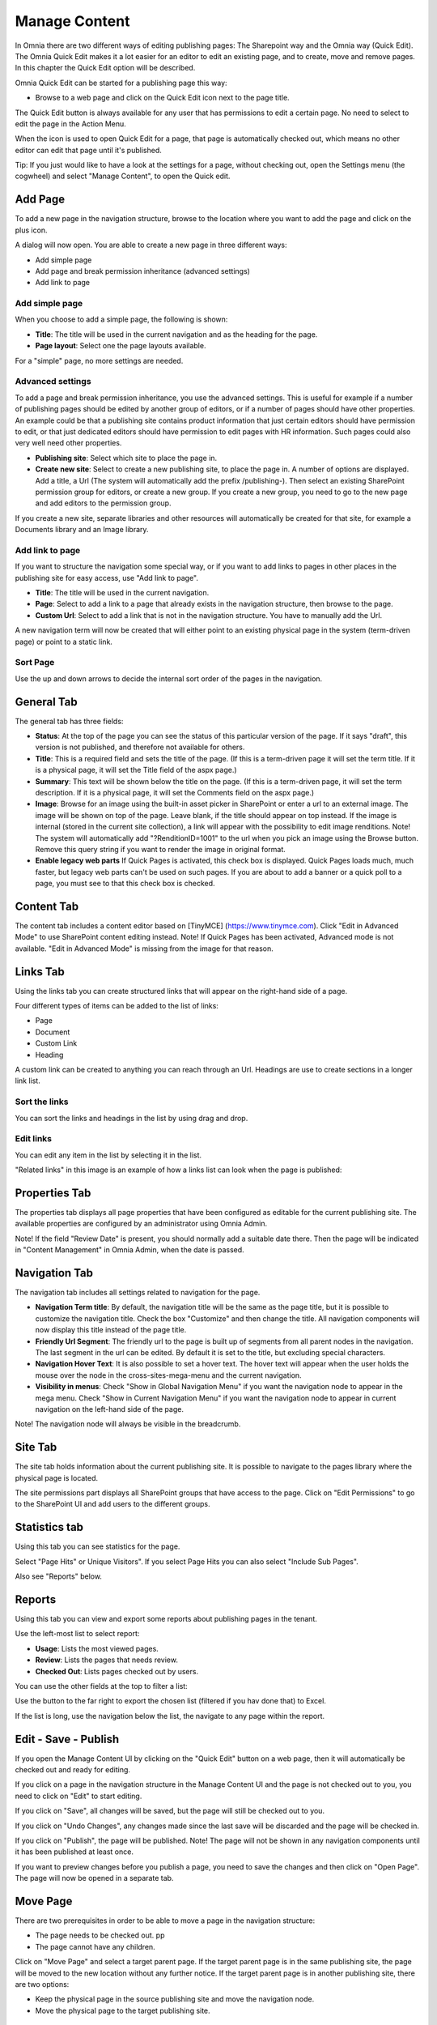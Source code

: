 Manage Content
===========================

In Omnia there are two different ways of editing publishing pages: The Sharepoint way and the Omnia way (Quick Edit). The Omnia Quick Edit makes it a lot easier for an editor to edit an existing page, and to create, move and remove pages. In this chapter the Quick Edit option will be described.

Omnia Quick Edit can be started for a publishing page this way: 

+ Browse to a web page and click on the Quick Edit icon next to the page title. 

.. image:: quick-edit-button-new.png

The Quick Edit button is always available for any user that has permissions to edit a certain page. No need to select to edit the page in the Action Menu.

When the icon is used to open Quick Edit for a page, that page is automatically checked out, which means no other editor can edit that page until it's published.

Tip:
If you just would like to have a look at the settings for a page, without checking out, open the Settings menu (the cogwheel) and select "Manage Content", to open the Quick edit.

Add Page
******************************
To add a new page in the navigation structure, browse to the location where you want to add the page and click on the plus icon.

.. image:: addpage1.png

A dialog will now open. You are able to create a new page in three different ways:

+ Add simple page
+ Add page and break permission inheritance (advanced settings)
+ Add link to page

Add simple page
-----------------
When you choose to add a simple page, the following is shown:

.. image:: addpage2.png

+ **Title**: The title will be used in the current navigation and as the heading for the page.
+ **Page layout**: Select one the page layouts available. 

For a "simple" page, no more settings are needed.

Advanced settings
-------------------
To add a page and break permission inheritance, you use the advanced settings. This is useful for example if a number of publishing pages should be edited by another group of editors, or if a number of pages should have other properties. An example could be that a publishing site contains product information that just certain editors should have permission to edit, or that just dedicated editors should have permission to edit pages with HR information. Such pages could also very well need other properties.

.. image:: addpage3.png

+ **Publishing site**: Select which site to place the page in.
+ **Create new site**: Select to create a new publishing site, to place the page in. A number of options are displayed. Add a title, a Url (The system will automatically add the prefix /publishing-). Then select an existing SharePoint permission group for editors, or create a new group. If you create a new group, you need to go to the new page and add editors to the permission group. 

If you create a new site, separate libraries and other resources will automatically be created for that site, for example a Documents library and an Image library.

Add link to page
-------------------
If you want to structure the navigation some special way, or if you want to add links to pages in other places in the publishing site for easy access, use "Add link to page".

.. image:: addpage4.png

+ **Title**: The title will be used in the current navigation.
+ **Page**: Select to add a link to a page that already exists in the navigation structure, then browse to the page. 
+ **Custom Url**: Select to add a link that is not in the navigation structure. You have to manually add the Url.
A new navigation term will now be created that will either point to an existing physical page in the system (term-driven page) or point to a static link.

Sort Page
-----------
Use the up and down arrows to decide the internal sort order of the pages in the navigation.

.. image:: sortpage.png

General Tab
**************
The general tab has three fields:

.. image:: manage-content-general-new.png

+ **Status**: At the top of the page you can see the status of this particular version of the page. If it says "draft", this version is not published, and therefore not available for others.
+ **Title**: This is a required field and sets the title of the page. (If this is a term-driven page it will set the term title. If it is a physical page, it will set the Title field of the aspx page.)
+ **Summary**: This text will be shown below the title on the page. (If this is a term-driven page, it will set the term description. If it is a physical page, it will set the Comments field on the aspx page.)
+ **Image**: Browse for an image using the built-in asset picker in SharePoint or enter a url to an external image. The image will be shown on top of the page. Leave blank, if the title should appear on top instead. If the image is internal (stored in the current site collection), a link will appear with the possibility to edit image renditions. Note! The system will automatically add "?RenditionID=1001" to the url when you pick an image using the Browse button. Remove this query string if you want to render the image in original format.
+ **Enable legacy web parts** If Quick Pages is activated, this check box is displayed. Quick Pages loads much, much faster, but legacy web parts can't be used on such pages. If you are about to add a banner or a quick poll to a page, you must see to that this check box is checked.

Content Tab
************
The content tab includes a content editor based on [TinyMCE] (https://www.tinymce.com). Click "Edit in Advanced Mode" to use SharePoint content editing instead. Note! If Quick Pages has been activated, Advanced mode is not available. "Edit in Advanced Mode" is missing from the image for that reason.

.. image:: manage-content-content-new.png

Links Tab
**********
Using the links tab you can create structured links that will appear on the right-hand side of a page. 

.. image:: manage-content-links-new.png

Four different types of items can be added to the list of links:

+ Page
+ Document
+ Custom Link
+ Heading

A custom link can be created to anything you can reach through an Url. Headings are use to create sections in a longer link list.

Sort the links
------------------
You can sort the links and headings in the list by using drag and drop.

Edit links
--------------
You can edit any item in the list by selecting it in the list.

"Related links" in this image is an example of how a links list can look when the page is published:

.. image:: manage-content-links-example.png

Properties Tab
****************
The properties tab displays all page properties that have been configured as editable for the current publishing site. The available properties are configured by an administrator using Omnia Admin. 

.. image:: manage-content-properties-new.png

Note! If the field "Review Date" is present, you should normally add a suitable date there. Then the page will be indicated in "Content Management" in Omnia Admin, when the date is passed.

Navigation Tab
****************
The navigation tab includes all settings related to navigation for the page.

.. image:: manage-content-navigation-new.png

+ **Navigation Term title**: By default, the navigation title will be the same as the page title, but it is possible to customize the navigation title. Check the box "Customize" and then change the title. All navigation components will now display this title instead of the page title.
+ **Friendly Url Segment**: The friendly url to the page is built up of segments from all parent nodes in the navigation. The last segment in the url can be edited. By default it is set to the title, but excluding special characters.
+ **Navigation Hover Text**: It is also possible to set a hover text. The hover text will appear when the user holds the mouse over the node in the cross-sites-mega-menu and the current navigation.
+ **Visibility in menus**: Check "Show in Global Navigation Menu" if you want the navigation node to appear in the mega menu. Check "Show in Current Navigation Menu" if you want the navigation node to appear in current navigation on the left-hand side of the page.

Note! The navigation node will always be visible in the breadcrumb.

Site Tab
**********
The site tab holds information about the current publishing site. It is possible to navigate to the pages library where the physical page is located.

The site permissions part displays all SharePoint groups that have access to the page. Click on "Edit Permissions" to go to the SharePoint UI and add users to the different groups.

.. image:: manage-content-site-new.png

Statistics tab
**************
Using this tab you can see statistics for the page.

.. image:: manage-content-statistics-vision-pagehits.png

Select "Page Hits" or Unique Visitors". If you select Page Hits you can also select "Include Sub Pages".

Also see "Reports" below.

Reports
********
Using this tab you can view and export some reports about publishing pages in the tenant.

.. image:: manage-content-reports-border.png

Use the left-most list to select report:

.. image:: manage-content-reports-list.png

+ **Usage**: Lists the most viewed pages.
+ **Review**: Lists the pages that needs review.
+ **Checked Out**: Lists pages checked out by users.

You can use the other fields at the top to filter a list:

.. image:: manage-content-reports-list-filter.png

Use the button to the far right to export the chosen list (filtered if you hav done that) to Excel.

.. image:: manage-content-reports-list-export-excel.png

If the list is long, use the navigation below the list, the navigate to any page within the report.

.. imag:: manage-content-reports-navigate-pages.png

Edit - Save - Publish 
**********************
If you open the Manage Content UI by clicking on the "Quick Edit" button on a web page, then it will automatically be checked out and ready for editing.

If you click on a page in the navigation structure in the Manage Content UI and the page is not checked out to you, you need to click on "Edit" to start editing.

.. image:: editbutton.png

If you click on "Save", all changes will be saved, but the page will still be checked out to you.

If you click on "Undo Changes", any changes made since the last save will be discarded and the page will be checked in.

If you click on "Publish", the page will be published. Note! The page will not be shown in any navigation components until it has been published at least once.

.. image:: savepublishbuttons.png

If you want to preview changes before you publish a page, you need to save the changes and then click on "Open Page". The page will now be opened in a separate tab.

Move Page
***********
There are two prerequisites in order to be able to move a page in the navigation structure:

+ The page needs to be checked out. pp
+ The page cannot have any children.

Click on "Move Page" and select a target parent page. If the target parent page is in the same publishing site, the page will be moved to the new location without any further notice. If the target parent page is in another publishing site, there are two options:

+ Keep the physical page in the source publishing site and move the navigation node.
+ Move the physical page to the target publishing site.

Delete Page
*************
A prerequisite to be able to delete a page is that it doesn't have any children. Click on "Delete Page" to remove the page together with the navigation node.

Note! In the scenario where several navigation nodes (terms) point to the same physical page, only the navigation node will be removed and the physical page will be kept.

Important!
A deleted page can not be restored by an editor.

Translations
*************
It may be possible to work with the content in several languages. If it is, you can select language while editing a page:

.. image:: translation-select-language.png

If the page already exists in the selected language, it is displayed and you can continue working on the content.

If the page does not exist in the selected language, you have to create it:

.. image:: translation-create-page.png

When the page is created, and only then, all content from the master language is copied. After that, the language editions of the page are different units, with no connection between them.

You can now edit the language edition of the page the normal way. Note that everything can be "translated", even for example links. You can add new new links and other content if needed.

When you are finished, you publish the language edition the same way as for the master page, but now the button is named "Publish Translation". If something went wrong, you can delete the language edition of the page.

.. image:: translation-publish-delete.png

Permissions
*************
To be able to edit or delete a page, you need the appropriate access rights to the physical page in SharePoint. The physical page is located in a publishing site and the permissions to the publishing site can be found on the Sites tab.

To be able to add a new page (or page link) in the navigation structure, you need SharePoint "Add Item" access rights in the publishing site where the parent page is located. Example: You want to create a new page below "Utility 13". You need "Add Item" access rights on the publishing site where the physical page utility-13.aspx is located.

To be able to sort a page, you need edit access rights to the parent page in the navigation structure.

To be able to move a page, you need edit access rights on the publishing site where the target parent page is located.



